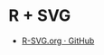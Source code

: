 #+STARTUP: folded indent inlineimages latexpreview

* R + SVG

 - [[https://gist.github.com/myuhe/1825991][R-SVG.org · GitHub]] 
